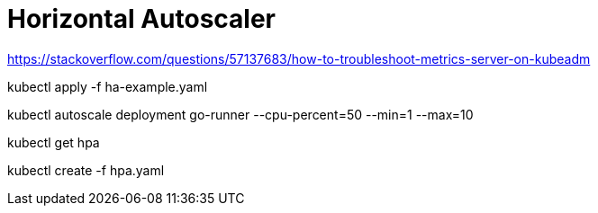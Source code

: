 = Horizontal Autoscaler

https://stackoverflow.com/questions/57137683/how-to-troubleshoot-metrics-server-on-kubeadm

kubectl apply -f ha-example.yaml

kubectl autoscale deployment go-runner --cpu-percent=50 --min=1 --max=10

kubectl get hpa

kubectl create -f hpa.yaml
